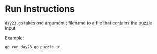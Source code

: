 * Run Instructions

=day23.go= takes one argument ; filename to a file that contains the puzzle input

Example:
#+BEGIN_SRC bash
go run day23.go puzzle.in
#+END_SRC
